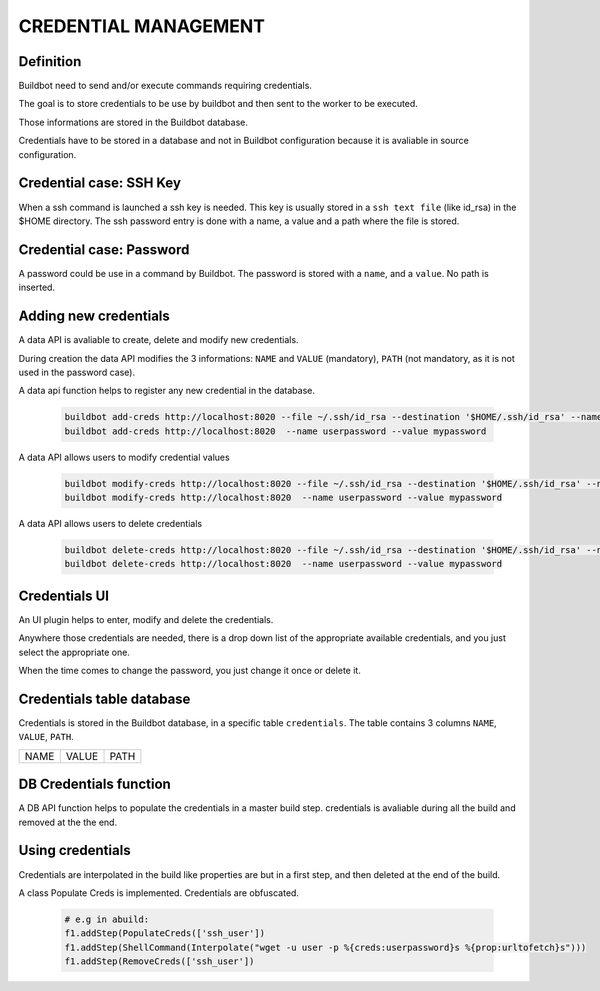 CREDENTIAL MANAGEMENT
=====================

Definition
----------

Buildbot need to send and/or execute commands requiring credentials.

The goal is to store credentials to be use by buildbot and then sent to the worker to be executed.

Those informations are stored in the Buildbot database.

Credentials have to be stored in a database and not in Buildbot configuration because it is
avaliable in source configuration.

Credential case: SSH Key
------------------------

When a ssh command is launched a ssh key is needed. This key is usually stored in a
``ssh text file`` (like id_rsa) in the $HOME directory. The ssh password entry is done with
a name, a value and a path where the file is stored.

Credential case: Password
-------------------------

A password could be use in a command by Buildbot.
The password is stored with a ``name``, and a ``value``. No path is inserted.

Adding new credentials
----------------------

A data API is avaliable to create, delete and modify new credentials.

During creation the data API modifies the 3 informations:
``NAME`` and ``VALUE`` (mandatory), ``PATH`` (not mandatory, as it is not used in
the password case).

A data api function helps to register any new credential in the database.

    .. code-block:: bash

        buildbot add-creds http://localhost:8020 --file ~/.ssh/id_rsa --destination '$HOME/.ssh/id_rsa' --name ssh_user
        buildbot add-creds http://localhost:8020  --name userpassword --value mypassword

A data API allows users to modify credential values

    .. code-block:: bash

        buildbot modify-creds http://localhost:8020 --file ~/.ssh/id_rsa --destination '$HOME/.ssh/id_rsa' --name ssh_user
        buildbot modify-creds http://localhost:8020  --name userpassword --value mypassword

A data API allows users to delete credentials

    .. code-block:: bash

        buildbot delete-creds http://localhost:8020 --file ~/.ssh/id_rsa --destination '$HOME/.ssh/id_rsa' --name ssh_user
        buildbot delete-creds http://localhost:8020  --name userpassword --value mypassword

Credentials UI
--------------

An UI plugin helps to enter, modify and delete the credentials.

Anywhere those credentials are needed, there is a drop down list of the appropriate available
credentials, and you just select the appropriate one.

When the time comes to change the password, you just change it once or delete it.

Credentials table database
--------------------------

Credentials is stored in the Buildbot database, in a specific table ``credentials``.
The table contains 3 columns  ``NAME``, ``VALUE``, ``PATH``.

+------+-------+------+
| NAME | VALUE | PATH |
+------+-------+------+

DB Credentials function
-----------------------

A DB API function helps to populate the credentials in a master build step. credentials is
avaliable during all the build and removed at the the end.

Using credentials
-----------------

Credentials are interpolated in the build like properties are but in a first step, and then
deleted at the end of the build.

A class Populate Creds is implemented. Credentials are obfuscated.

    .. code-block:: python

        # e.g in abuild:
        f1.addStep(PopulateCreds(['ssh_user'])
        f1.addStep(ShellCommand(Interpolate("wget -u user -p %{creds:userpassword}s %{prop:urltofetch}s")))
        f1.addStep(RemoveCreds(['ssh_user'])
